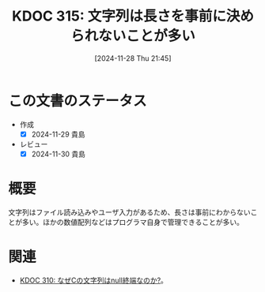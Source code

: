 :properties:
:ID: 20241128T214542
:mtime:    20241130220321
:ctime:    20241128214551
:end:
#+title:      KDOC 315: 文字列は長さを事前に決められないことが多い
#+date:       [2024-11-28 Thu 21:45]
#+filetags:   :permanent:
#+identifier: 20241128T214542

* この文書のステータス
- 作成
  - [X] 2024-11-29 貴島
- レビュー
  - [X] 2024-11-30 貴島

* 概要

文字列はファイル読み込みやユーザ入力があるため、長さは事前にわからないことが多い。ほかの数値配列などはプログラマ自身で管理できることが多い。

* 関連
- [[id:20241127T213905][KDOC 310: なぜCの文字列はnull終端なのか?]]。
